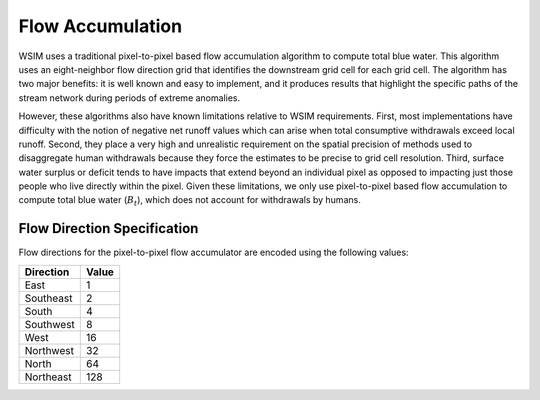 Flow Accumulation
*****************

WSIM uses a traditional pixel-to-pixel based flow accumulation algorithm  to compute total blue water.
This algorithm uses an eight-neighbor flow direction grid that identifies the downstream grid cell for each grid cell.
The algorithm has two major benefits:
it is well known and easy to implement,
and it produces results that highlight the specific paths of the stream network during periods of extreme anomalies. 

However, these algorithms also have known limitations relative to WSIM requirements.
First, most implementations have difficulty with the notion of negative net runoff values which can arise when total consumptive withdrawals exceed local runoff.
Second, they place a very high and unrealistic requirement on the spatial precision of methods used to disaggregate human withdrawals because they force the estimates to be precise to grid cell resolution.
Third, surface water surplus or deficit tends to have impacts that extend beyond an individual pixel as opposed to impacting just those people who live directly within the pixel.
Given these limitations, we only use pixel-to-pixel based flow accumulation to compute total blue water (:math:`B_t`), which does not account for withdrawals by humans.

.. _flow-direction-specification:

Flow Direction Specification
============================

Flow directions for the pixel-to-pixel flow accumulator are encoded using the following values:

+-----------+-------+
| Direction | Value |
+===========+=======+
| East      | 1     |
+-----------+-------+
| Southeast | 2     |
+-----------+-------+
| South     | 4     |
+-----------+-------+
| Southwest | 8     |
+-----------+-------+
| West      | 16    |
+-----------+-------+
| Northwest | 32    |
+-----------+-------+
| North     | 64    |
+-----------+-------+
| Northeast | 128   |
+-----------+-------+

